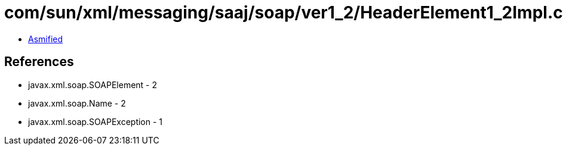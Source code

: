 = com/sun/xml/messaging/saaj/soap/ver1_2/HeaderElement1_2Impl.class

 - link:HeaderElement1_2Impl-asmified.java[Asmified]

== References

 - javax.xml.soap.SOAPElement - 2
 - javax.xml.soap.Name - 2
 - javax.xml.soap.SOAPException - 1
